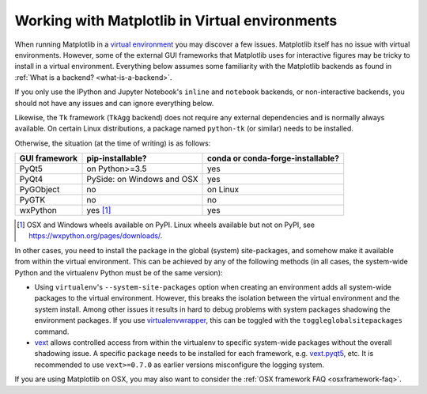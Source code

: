 .. _virtualenv-faq:

***********************************************
Working with Matplotlib in Virtual environments
***********************************************

When running Matplotlib in a `virtual environment
<https://virtualenv.pypa.io/en/latest/>`_ you may discover a few issues.
Matplotlib itself has no issue with virtual environments.  However, some of
the external GUI frameworks that Matplotlib uses for interactive figures may
be tricky to install in a virtual environment.  Everything below assumes some
familiarity with the Matplotlib backends as found in :ref:`What is a backend?
<what-is-a-backend>`.

If you only use the IPython and Jupyter Notebook's ``inline`` and ``notebook``
backends, or non-interactive backends, you should not have any issues and can
ignore everything below.

Likewise, the ``Tk`` framework (``TkAgg`` backend) does not require any
external dependencies and is normally always available.  On certain Linux
distributions, a package named ``python-tk`` (or similar) needs to be
installed.

Otherwise, the situation (at the time of writing) is as follows:

============= ========================== =================================
GUI framework pip-installable?           conda or conda-forge-installable?
============= ========================== =================================
PyQt5         on Python>=3.5             yes
------------- -------------------------- ---------------------------------
PyQt4         PySide: on Windows and OSX yes
------------- -------------------------- ---------------------------------
PyGObject     no                         on Linux
------------- -------------------------- ---------------------------------
PyGTK         no                         no
------------- -------------------------- ---------------------------------
wxPython      yes [#]_                   yes
============= ========================== =================================

.. [#] OSX and Windows wheels available on PyPI.  Linux wheels available but
       not on PyPI, see https://wxpython.org/pages/downloads/.

In other cases, you need to install the package in the global (system)
site-packages, and somehow make it available from within the virtual
environment.  This can be achieved by any of the following methods (in all
cases, the system-wide Python and the virtualenv Python must be of the same
version):

- Using ``virtualenv``\'s ``--system-site-packages`` option when creating
  an environment adds all system-wide packages to the virtual environment.
  However, this breaks the isolation between the virtual environment and the
  system install.  Among other issues it results in hard to debug problems
  with system packages shadowing the environment packages.  If you use
  `virtualenvwrapper <https://virtualenvwrapper.readthedocs.io/>`_, this can be
  toggled with the ``toggleglobalsitepackages`` command.

- `vext <https://pypi.python.org/pypi/vext>`_ allows controlled access
  from within the virtualenv to specific system-wide packages without the
  overall shadowing issue.  A specific package needs to be installed for each
  framework, e.g. `vext.pyqt5 <https://pypi.python.org/pypi/vext.pyqt5>`_, etc.
  It is recommended to use ``vext>=0.7.0`` as earlier versions misconfigure the
  logging system.

If you are using Matplotlib on OSX, you may also want to consider the
:ref:`OSX framework FAQ <osxframework-faq>`.
